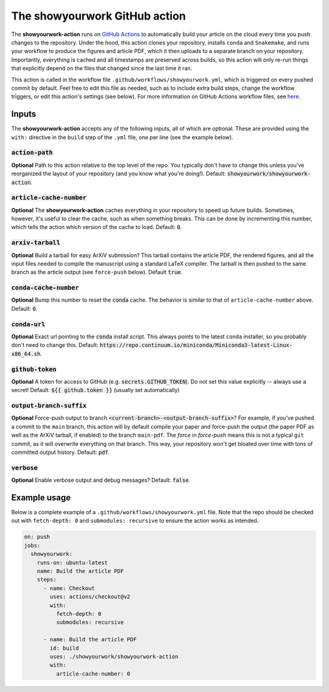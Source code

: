 The showyourwork GitHub action
==============================

The **showyourwork-action** runs on `GitHub Actions <https://github.com/features/actions>`_ to automatically build your article on the cloud every time you push changes to the repository. Under the hood, this action clones your repository, installs ``conda`` and ``Snakemake``, and runs your workflow to produce the figures and article PDF, which it then uploads to a separate branch on your repository. Importantly, everything is cached and all timestamps are preserved across builds, so this action will only re-run things that explicitly depend on the files that changed since the last time it ran.

This action is called in the workflow file ``.github/workflows/showyourwork.yml``, which is triggered on every pushed commit by default. Feel free to edit this file as needed, such as to include extra build steps, change the workflow triggers, or edit this action's settings (see below). For more information on GitHub Actions workflow files, see `here <https://docs.github.com/en/actions/reference/workflow-syntax-for-github-actions>`_.


Inputs
------

The **showyourwork-action** accepts any of the following inputs, all of which are optional. These are provided using the ``with:`` directive in the ``build`` step of the ``.yml`` file, one per line (see the example below).

:code:`action-path`
~~~~~~~~~~~~~~~~~~~

**Optional** Path to this action relative to the top level of the repo. You typically don't have to change this unless you've reorganized the layout of your repository (and you know what you're doing!). Default: :code:`showyourwork/showyourwork-action`.

:code:`article-cache-number`
~~~~~~~~~~~~~~~~~~~~~~~~~~~~

**Optional** The **showyourwork-action** caches everything in your repository to speed up future builds. Sometimes, however, it's useful to clear the cache, such as when something breaks. This can be done by incrementing this number, which tells the action which version of the cache to load. Default: :code:`0`.

:code:`arxiv-tarball`
~~~~~~~~~~~~~~~~~~~~~

**Optional** Build a tarball for easy ArXiV submission? This tarball contains the article PDF, the rendered figures, and all the input files needed to compile the manuscript using a standard LaTeX compiler. The tarball is then pushed to the same branch as the article output (see ``force-push`` below). Default :code:`true`.

:code:`conda-cache-number`
~~~~~~~~~~~~~~~~~~~~~~~~~~

**Optional** Bump this number to reset the :code:`conda` cache. The behavior is similar to that of ``article-cache-number`` above. Default: :code:`0`.

:code:`conda-url`
~~~~~~~~~~~~~~~~~

**Optional** Exact url pointing to the :code:`conda` install script. This always points to the latest ``conda`` installer, so you probably don't need to change this. Default: :code:`https://repo.continuum.io/miniconda/Miniconda3-latest-Linux-x86_64.sh`.


:code:`github-token`
~~~~~~~~~~~~~~~~~~~~

**Optional** A token for access to GitHub (e.g. :code:`secrets.GITHUB_TOKEN`). Do not set this value explicitly -- always use a secret! Default: :code:`${{ github.token }}` (usually set automatically)

:code:`output-branch-suffix`
~~~~~~~~~~~~~~~~~~~~~~~~~~~~

**Optional** Force-push output to branch :code:`<current-branch>-<output-branch-suffix>`? For example, if you've pushed a commit to the ``main`` branch, this action will by default compile your paper and force-push the output (the paper PDF as well as the ArXiV tarball, if enabled) to the branch ``main-pdf``. The *force* in *force-push* means this is not a typical ``git`` commit, as it will overwrite everything on that branch. This way, your repository won't get bloated over time with tons of committed output history. Default: :code:`pdf`.

:code:`verbose`
~~~~~~~~~~~~~~~

**Optional** Enable verbose output and debug messages? Default: :code:`false`.


Example usage
-------------

Below is a complete example of a ``.github/workflows/showyourwork.yml`` file. Note that the repo should be checked out with ``fetch-depth: 0`` and ``submodules: recursive`` to ensure the action works as intended.

.. code-block:: yaml

    on: push
    jobs:
      showyourwork:
        runs-on: ubuntu-latest
        name: Build the article PDF
        steps:
          - name: Checkout
            uses: actions/checkout@v2
            with:
              fetch-depth: 0
              submodules: recursive

          - name: Build the article PDF
            id: build
            uses: ./showyourwork/showyourwork-action
            with:
              article-cache-number: 0
